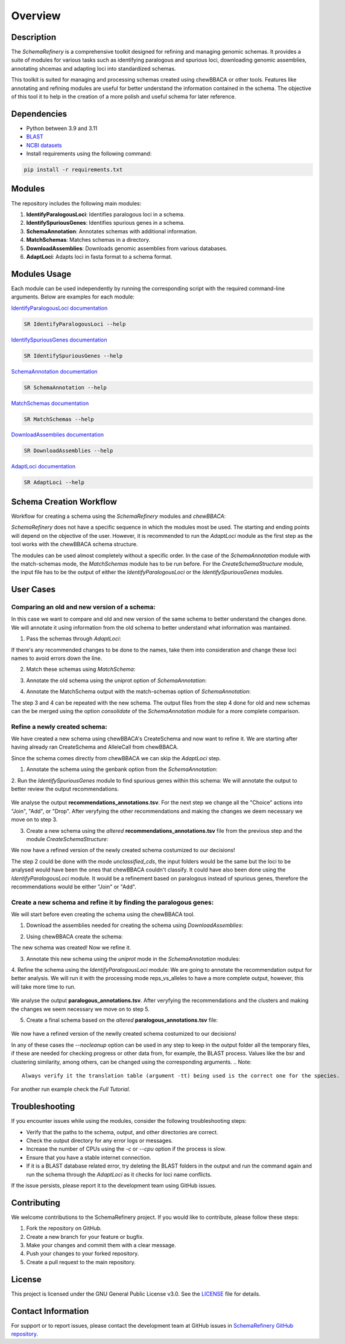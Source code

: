 Overview
========

Description
-----------

The `SchemaRefinery` is a comprehensive toolkit designed for refining and managing genomic schemas. It provides a suite of modules for various tasks such as identifying paralogous and spurious loci, downloading genomic assemblies, annotating shcemas and adapting loci into standardized schemas.

This toolkit is suited for managing and processing schemas created using chewBBACA or other tools. Features like annotating and refining modules are useful for better understand the information contained in the schema. The objective of this tool it to help in the creation of a more polish and useful schema for later reference.


Dependencies
------------

- Python between 3.9 and 3.11
- `BLAST <https://www.ncbi.nlm.nih.gov/books/NBK279690/>`_
- `NCBI datasets <https://www.ncbi.nlm.nih.gov/datasets/>`_
- Install requirements using the following command:

.. code-block:: bash

    pip install -r requirements.txt

Modules
-------

The repository includes the following main modules:

1. **IdentifyParalogousLoci**: Identifies paralogous loci in a schema.
2. **IdentifySpuriousGenes**: Identifies spurious genes in a schema.
3. **SchemaAnnotation**: Annotates schemas with additional information.
4. **MatchSchemas**: Matches schemas in a directory.
5. **DownloadAssemblies**: Downloads genomic assemblies from various databases.
6. **AdaptLoci**: Adapts loci in fasta format to a schema format.

Modules Usage
-------------

Each module can be used independently by running the corresponding script with the required command-line arguments. Below are examples for each module:

`IdentifyParalogousLoci documentation <https://schema-refinery.readthedocs.io/en/latest/SchemaRefinery/Modules/IdentifyParalogousLoci.html>`_

.. code-block:: bash

    SR IdentifyParalogousLoci --help

`IdentifySpuriousGenes documentation <https://schema-refinery.readthedocs.io/en/latest/SchemaRefinery/Modules/IdentifySpuriousGenes.html>`_

.. code-block:: bash

    SR IdentifySpuriousGenes --help

`SchemaAnnotation documentation <https://schema-refinery.readthedocs.io/en/latest/SchemaRefinery/Modules/SchemaAnnotation.html>`_

.. code-block:: bash

    SR SchemaAnnotation --help

`MatchSchemas documentation <https://schema-refinery.readthedocs.io/en/latest/SchemaRefinery/Modules/MatchSchemas.html>`_

.. code-block:: bash

    SR MatchSchemas --help

`DownloadAssemblies documentation <https://schema-refinery.readthedocs.io/en/latest/SchemaRefinery/Modules/DownloadAssemblies.html>`_

.. code-block:: bash

    SR DownloadAssemblies --help

`AdaptLoci documentation <https://schema-refinery.readthedocs.io/en/latest/SchemaRefinery/Modules/AdaptLoci.html>`_

.. code-block:: bash

    SR AdaptLoci --help

Schema Creation Workflow
------------------------

Workflow for creating a schema using the `SchemaRefinery` modules and `chewBBACA`:

.. image:: source/Schema_creation_workflow.png
   :alt: Schema Creation Workflow
   :width: 80%
   :align: center


`SchemaRefinery` does not have a specific sequence in which the modules most be used. The starting and ending points will depend on the objective of the user. However, it is recommended to run the `AdaptLoci` module as the first step as the tool works with the chewBBACA schema structure. 

The modules can be used almost completely without a specific order. In the case of the `SchemaAnnotation` module with the match-schemas mode, the `MatchSchemas` module has to be run before. For the `CreateSchemaStructure` module, the input file has to be the output of either the `IdentifyParalogousLoci` or the `IdentifySpuriousGenes` modules.

User Cases
-----------

Comparing an old and new version of a schema:
^^^^^^^^^^^^^^^^^^^^^^^^^^^^^^^^^^^^^^^^^^^^^^
In this case we want to compare and old and new version of the same schema to better understand the changes done. We will annotate it using information from the old schema to better understand what information was mantained.

1. Pass the schemas through `AdaptLoci`:
    .. code-block:: bash
        SR AdaptLoci -i path/to/old_schema -o path/to/old_schema_formatted -c 4
        SR AdaptLoci -i path/to/new_schema -o path/to/new_schema_formatted -c 4

If there's any recommended changes to be done to the names, take them into consideration and change these loci names to avoid errors down the line.

2. Match these schemas using `MatchSchema`:
    .. code-block:: bash
        SR MatchSchema -fs path/to/old_schema_formatted -ss path/to/new_schema_formatted -o path/to/MatchSchema_output -c 6

3. Annotate the old schema using the uniprot option of `SchemaAnnotation`:
    .. code-block:: bash
        SR SchemaAnnotation -s path/to/old_schema_formatted -o path/to/SchemaAnnotation_old_schema_uniprot -ao uniprot-proteomes -pt path/to/proteome_list -c 4

4. Annotate the MatchSchema output with the match-schemas option of `SchemaAnnotation`:
    .. code-block:: bash
        SR SchemaAnnotation -ms path/to/MatchSchema_output/Match_Schemas_Results.tsv -ma path/to/SchemaAnnotation_old_schema_uniprot/uniprot_annotations.tsv -ao match-schemas -o path/to/SchemaAnnotation_match_schemas -c 4

The step 3 and 4 can be repeated with the new schema. The output files from the step 4 done for old and new schemas can the be merged using the option `consolidate` of the `SchemaAnnotation` module for a more complete comparison.


Refine a newly created schema:
^^^^^^^^^^^^^^^^^^^^^^^^^^^^^^^^^
We have created a new schema using chewBBACA's CreateSchema and now want to refine it. We are starting after having already ran CreateSchema and AlleleCall from chewBBACA.

Since the schema comes directly from chewBBACA we can skip the `AdaptLoci` step.

1. Annotate the schema using the genbank option from the `SchemaAnnotation`:
    .. code-block:: bash
        SR SchemaAnnotation -s path/to/schema/schema_seed -gf path/to/genbank_folder -o path/to/SchemaAnnotation_genbank -ao genbank -c 6

2. Run the `IdentifySpuriousGenes` module to find spurious genes within this schema:
We will annotate the output to better review the output recommendations.
    .. code-block:: bash
        SR IdentifySpuriousGenes -s path/to/schema/schema_seed -a path/to/allele_call_output -m schema -ann path/to/SchemaAnnotation_genbank/genbank_annotations.tsv -o path/to/IdentifySpuriousGenes_schema_annotated -c 6 

We analyse the output **recommendations_annotations.tsv**. For the next step we change all the "Choice" actions into "Join", "Add", or "Drop". After veryfying the other recommendations and making the changes we deem necessary we move on to step 3.

3. Create a new schema using the `altered` **recommendations_annotations.tsv** file from the previous step and the module `CreateSchemaStructure`:
    .. code-block:: bash
        SR CreateSchemaStructure -s path/to/schema/schema_seed -rf path/to/IdentifySpuriousGenes_schema_annotated/recommendations_annotations.tsv -o path/to/CreateSchemaStructure_refined_schema -c 6

We now have a refined version of the newly created schema costumized to our decisions!

The step 2 could be done with the mode `unclassified_cds`, the input folders would be the same but the loci to be analysed would have been the ones that chewBBACA couldn't classify. It could have also been done using the `IdentifyParalogousLoci` module. It would be a refinement based on paralogous instead of spurious genes, therefore the recommendations would be either "Join" or "Add".


Create a new schema and refine it by finding the paralogous genes:
^^^^^^^^^^^^^^^^^^^^^^^^^^^^^^^^^^^^^^^^^^^^^^^^^^^^^^^^^^^^^^^^^^^
We will start before even creating the schema using the chewBBACA tool.

1. Download the assemblies needed for creating the schema using `DownloadAssemblies`:
    .. code-block:: bash
        SR DownloadAssemblies -f path/to/input_tsv_file_with_taxon -db NCBI -e youremail@example.com -o path/to/DownloadAssemblies_NCBI_download -fm --download

2. Using chewBBACA create the schema:
    .. code-block:: bash
        chewBBACA.py CreateSchema -i path/to/DownloadAssemblies_NCBI_download/assemblies_ncbi_unziped --n mySchema -o path/to/CreateSchema_chewbbaca_mySchema

The new schema was created! Now we refine it.

3. Annotate this new schema using the `uniprot` mode in the `SchemaAnnotation` modules:
    .. code-block:: bash 
        SR SchemaAnnotation -s path/to/CreateSchema_chewbbaca_mySchema/mySchema/schema_seed -o path/to/SchemaAnnotation_mySchema_uniprot -ao uniprot-proteomes -pt path/to/proteome_list -c 4

4. Refine the schema using the `IdentifyParalogousLoci` module:
We are going to annotate the recommendation output for better analysis. We will run it with the processing mode reps_vs_alleles to have a more complete output, however, this will take more time to run. 
    .. code-block:: bash
        SR IdentifyParalogousLoci -s path/to/CreateSchema_chewbbaca_mySchema/mySchema/schema_seed -o path/to/IdentifyParalogousLoci_mySchema_repsvsall -pm reps_vs_alleles -ann path/to/SchemaAnnotation_mySchema_uniprot/uniprot_annotations.tsv -c 6

We analyse the output **paralogous_annotations.tsv**. After veryfying the recommendations and the clusters and making the changes we seem necessary we move on to step 5.

5. Create a final schema based on the `altered` **paralogous_annotations.tsv** file:

    .. code-block:: bash 
        SR CreateSchemaStructure -s path/to/CreateSchema_chewbbaca_mySchema/mySchema/scheam_seed -rf path/to/IdentifyParalogousLoci_mySchema_repsvsall/paralogous_annotations.tsv -o path/to/CreateSchemaStructure_refined_mySchema -c 6

We now have a refined version of the newlly created schema costumized to our decisions!

In any of these cases the `--nocleanup` option can be used in any step to keep in the output folder all the temporary files, if these are needed for checking progress or other data from, for example, the BLAST process. Values like the bsr and clustering similarity, among others, can be changed using the corresponding arguments. 
.. Note::
    Always verify it the translation table (argument -tt) being used is the correct one for the species.

For another run example check the `Full Tutorial`.


Troubleshooting
---------------

If you encounter issues while using the modules, consider the following troubleshooting steps:

- Verify that the paths to the schema, output, and other directories are correct.
- Check the output directory for any error logs or messages.
- Increase the number of CPUs using the `-c` or `--cpu` option if the process is slow.
- Ensure that you have a stable internet connection.
- If it is a BLAST database related error, try deleting the BLAST folders in the output and run the command again and run the schema through the `AdaptLoci` as it checks for loci name conflicts.

If the issue persists, please report it to the development team using GitHub issues.

Contributing
------------

We welcome contributions to the SchemaRefinery project. If you would like to contribute, please follow these steps:

1. Fork the repository on GitHub.
2. Create a new branch for your feature or bugfix.
3. Make your changes and commit them with a clear message.
4. Push your changes to your forked repository.
5. Create a pull request to the main repository.

License
-------

This project is licensed under the GNU General Public License v3.0. See the `LICENSE <https://www.gnu.org/licenses/gpl-3.0.html>`_ file for details.


Contact Information
-------------------

For support or to report issues, please contact the development team at GitHub issues in `SchemaRefinery GitHub repository <https://github.com/B-UMMI/Schema_Refinery>`_.